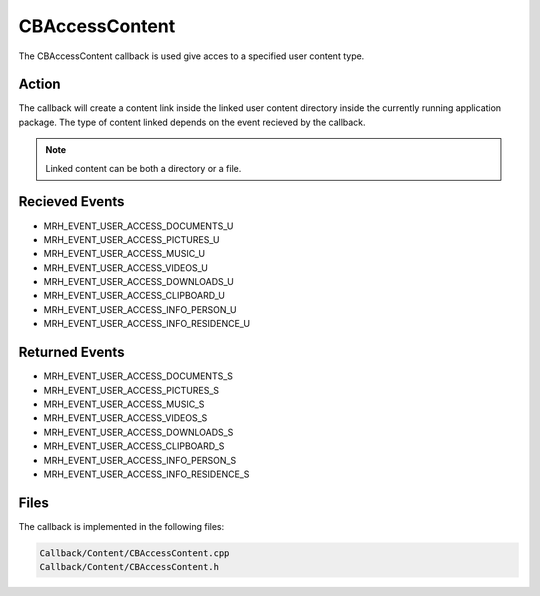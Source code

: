 CBAccessContent
===============
The CBAccessContent callback is used give acces to a specified 
user content type.

Action
------
The callback will create a content link inside the linked user 
content directory inside the currently running application package. 
The type of content linked depends on the event recieved by the 
callback.

.. note::

    Linked content can be both a directory or a file.

Recieved Events
---------------
* MRH_EVENT_USER_ACCESS_DOCUMENTS_U
* MRH_EVENT_USER_ACCESS_PICTURES_U
* MRH_EVENT_USER_ACCESS_MUSIC_U
* MRH_EVENT_USER_ACCESS_VIDEOS_U
* MRH_EVENT_USER_ACCESS_DOWNLOADS_U
* MRH_EVENT_USER_ACCESS_CLIPBOARD_U
* MRH_EVENT_USER_ACCESS_INFO_PERSON_U
* MRH_EVENT_USER_ACCESS_INFO_RESIDENCE_U

Returned Events
---------------
* MRH_EVENT_USER_ACCESS_DOCUMENTS_S
* MRH_EVENT_USER_ACCESS_PICTURES_S
* MRH_EVENT_USER_ACCESS_MUSIC_S
* MRH_EVENT_USER_ACCESS_VIDEOS_S
* MRH_EVENT_USER_ACCESS_DOWNLOADS_S
* MRH_EVENT_USER_ACCESS_CLIPBOARD_S
* MRH_EVENT_USER_ACCESS_INFO_PERSON_S
* MRH_EVENT_USER_ACCESS_INFO_RESIDENCE_S

Files
-----
The callback is implemented in the following files:

.. code-block:: c

    Callback/Content/CBAccessContent.cpp
    Callback/Content/CBAccessContent.h